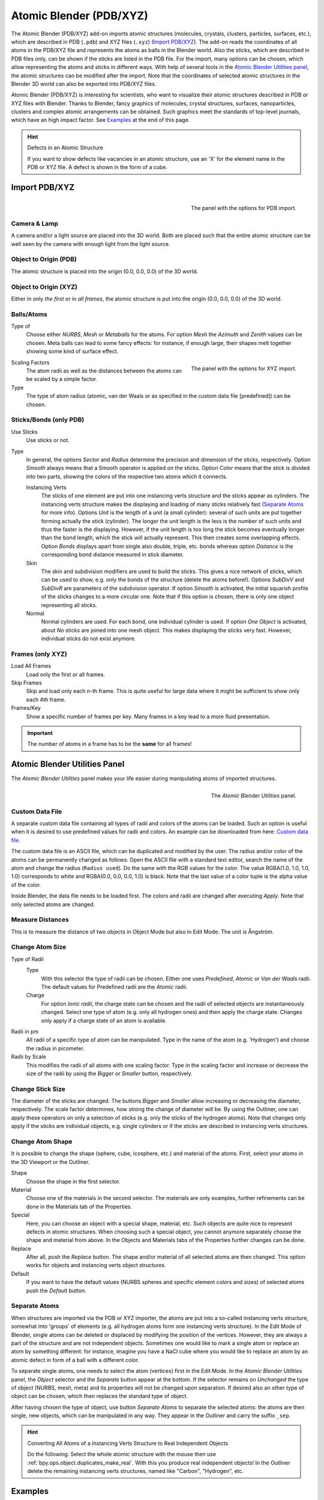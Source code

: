 
************************
Atomic Blender (PDB/XYZ)
************************

The Atomic Blender (PDB/XYZ) add-on imports atomic structures
(molecules, crystals, clusters, particles, surfaces, etc.), which are described in
PDB (``.pdb``) and XYZ files (``.xyz``) (`Import PDB/XYZ`_). The add-on reads the coordinates of
all atoms in the PDB/XYZ file and represents the atoms as balls in the Blender world.
Also the sticks, which are described in PDB files only, can be shown if the sticks are listed in the PDB file.
For the import, many options can be chosen, which allow representing the atoms and sticks in different ways.
With help of several tools in the `Atomic Blender Utilities panel`_, the atomic structures can be modified
after the import. Note that the coordinates of selected atomic structures in the Blender 3D world
can also be exported into PDB/XYZ files.

Atomic Blender (PDB/XYZ) is interesting for scientists, who want to
visualize their atomic structures described in PDB or XYZ files with Blender.
Thanks to Blender, fancy graphics of molecules, crystal structures, surfaces,
nanoparticles, clusters and complex atomic arrangements can be obtained.
Such graphics meet the standards of top-level journals, which have an high impact factor.
See `Examples`_ at the end of this page.

.. seealso:: Info about PDB and XYZ

   - Description of the PDB file format:
     `Wikipedia <https://en.wikipedia.org/wiki/Protein_Data_Bank_(file_format)>`__ and
     `RCSB <https://www.rcsb.org/pdb/static.do?p=file_formats/pdb/index.html>`__.
   - Description of the XYZ file format:
     `Wikipedia <https://en.wikipedia.org/wiki/XYZ_file_format>`__ and
     `Open Babel <https://openbabel.org/docs/dev/FileFormats/XYZ_cartesian_coordinates_format.html>`__.
   - Some notes about PDB and XYZ files can also be found on one of
     the `developer's site <https://development.root-1.de/Atomic_Blender_PDB_XYZ.php>`__ and
     `remarks <https://development.root-1.de/Atomic_Blender_PDB_XYZ_Remarks.php>`__.
   - Many molecules can be downloaded from the `RCSB site <https://www.rcsb.org/>`__ (go to 'Download').
   - A list of software that deals with PDB in different ways can be found on
     the `RCSB site <https://www.rcsb.org/pages/thirdparty/molecular_graphics>`__. There also is
     `Vesta <https://jp-minerals.org/vesta/en/>`__, `ASE <https://wiki.fysik.dtu.dk/ase/>`__ and all the
     `quantum chemical calculators <https://en.wikipedia.org/wiki/List_of_quantum_chemistry_and_solid-state_physics_software>`__
     used in research, which can create or even calculate atomic structures and store them in PDB/XYZ files.

.. seealso:: Forum

   - Please, use
     the `Blender Artists forum <https://blenderartists.org/t/atomic-blender-pdb-xyz-for-blender-2-8-and-higher/>`__
     for comments and questions.
   - There also is the possibility to ask questions on
     `Stack Exchange <https://blender.stackexchange.com/>`__. However,
     note that some of the developers (like Blendphys) don't have enough credits,
     which are needed to give answers on Stack Exchange.

.. hint:: Defects in an Atomic Structure

   If you want to show defects like vacancies in an atomic structure, use an 'X' for
   the element name in the PDB or XYZ file. A defect is shown in the form of a cube.


Import PDB/XYZ
==============

.. figure:: /images/addons_import-export_mesh-atomic_import-PDB.png
   :align: right
   :width: 239px

   The panel with the options for PDB import.


Camera & Lamp
-------------

A camera and/or a light source are placed into the 3D world.
Both are placed such that the entire atomic structure can be well seen by
the camera with enough light from the light source.


Object to Origin (PDB)
----------------------

The atomic structure is placed into the origin (0.0, 0.0, 0.0) of the 3D world.


Object to Origin (XYZ)
----------------------

Either in only *the first* or in *all frames*, the atomic structure is put into
the origin (0.0, 0.0, 0.0) of the 3D world.


Balls/Atoms
-----------

Type of
   Choose either *NURBS*, *Mesh* or *Metaballs* for the atoms.
   For option *Mesh* the *Azimuth* and *Zenith* values can be chosen.
   Meta balls can lead to some fancy effects: for instance,
   if enough large, their shapes melt together showing some kind of surface effect.

.. figure:: /images/addons_import-export_mesh-atomic_import-XYZ.png
   :align: right
   :width: 238px

   The panel with the options for XYZ import.

Scaling Factors
   The atom radii as well as the distances between the atoms can be scaled by a simple factor.

Type
   The type of atom radius (atomic, van der Waals or as specified in the custom data file [predefined]) can be chosen.


Sticks/Bonds (only PDB)
-----------------------

Use Sticks
   Use sticks or not.

Type
   In general, the options *Sector* and *Radius* determine the precision and dimension of the sticks, respectively.
   Option *Smooth* always means that a Smooth operator is applied on the sticks.
   Option *Color* means that the stick is divided into two parts,
   showing the colors of the respective two atoms which it connects.

   Instancing Verts
      The sticks of one element are put into one instancing verts structure and the sticks appear as cylinders.
      The instancing verts structure makes the displaying and loading of many sticks relatively fast
      (`Separate Atoms`_ for more info). Options *Unit* is the length of a unit (a small cylinder):
      several of such units are put together forming actually the stick (cylinder).
      The longer the unit length is the less is the number of such units and
      thus the faster is the displaying. However, if the unit length is too long the stick becomes
      eventually longer than the bond length, which the stick will actually represent.
      This then creates some overlapping effects. Option *Bonds*
      displays apart from single also double, triple, etc. bonds whereas
      option *Distance* is the corresponding bond distance measured in stick diameter.
   Skin
      The skin and subdivision modifiers are used to build the sticks.
      This gives a nice network of sticks, which can be used to show,
      e.g. only the bonds of the structure (delete the atoms before!).
      Options *SubDivV* and *SubDivR* are parameters of the subdivision operator.
      If option *Smooth* is activated, the initial squarish profile of the sticks changes to a more circular one.
      Note that if this option is chosen, there is only one object representing all sticks.
   Normal
      Normal cylinders are used. For each bond, one individual cylinder is used.
      If option *One Object* is activated, about *No* sticks are joined into one mesh object.
      This makes displaying the sticks very fast. However, individual sticks do not exist anymore.


Frames (only XYZ)
-----------------

Load All Frames
   Load only the first or all frames.

Skip Frames
   Skip and load only each n-th frame. This is quite useful for large data
   where it might be sufficient to show only each 4th frame.

Frames/Key
   Show a specific number of frames per key. Many frames in a key lead to a more fluid presentation.

.. important::

   The number of atoms in a frame has to be the **same** for all frames!


Atomic Blender Utilities Panel
==============================

The *Atomic Blender Utilities* panel makes your life easier during manipulating
atoms of imported structures.

.. figure:: /images/addons_import-export_mesh-atomic_utilities-panel.png
   :align: right
   :width: 211px

   The *Atomic Blender Utilities* panel.


Custom Data File
----------------

A separate custom data file containing all types of radii and colors of the atoms can be loaded.
Such an option is useful when it is desired to use predefined values for radii and colors.
An example can be downloaded from here:
`Custom data file <https://development.root-1.de/X-Download/atom_info.dat>`__.

The custom data file is an ASCII file, which can be duplicated and modified by the user.
The radius and/or color of the atoms can be permanently changed as follows:
Open the ASCII file with a standard text editor, search the name of the atom
and change the radius (``Radius used``). Do the same with the RGB values for the color.
The value RGBA(1.0, 1.0, 1.0, 1.0) corresponds to white and RGBA(0.0, 0.0, 0.0, 1.0) is black.
Note that the last value of a color tuple is the alpha value of the color.

Inside Blender, the data file needs to be loaded first. The colors and radii
are changed after executing *Apply*. Note that only selected atoms are changed.


Measure Distances
-----------------

This is to measure the distance of two objects in Object Mode but also in Edit Mode.
The unit is Ångström.


Change Atom Size
----------------

Type of Radii
   Type
      With this selector the type of radii can be chosen.
      Either one uses *Predefined*, *Atomic* or *Van der Waals* radii.
      The default values for Predefined radii are the *Atomic* radii.
   Charge
      For option *Ionic radii*, the charge state can be chosen and the radii of selected objects
      are instantaneously changed. Select one type of atom (e.g. only all hydrogen ones)
      and then apply the charge state. Changes only apply if a charge state of an atom is available.

Radii in pm
   All radii of a specific type of atom can be manipulated.
   Type in the name of the atom (e.g. 'Hydrogen') and choose the radius in picometer.

Radii by Scale
   This modifies the radii of all atoms with one scaling factor.
   Type in the scaling factor and increase or decrease the size of the radii by
   using the *Bigger* or *Smaller* button, respectively.


Change Stick Size
-----------------

The diameter of the sticks are changed. The buttons *Bigger* and *Smaller*
allow increasing or decreasing the diameter, respectively.
The scale factor determines, how strong the change of diameter will be.
By using the Outliner, one can apply these operators on only a selection of sticks
(e.g. only the sticks of the hydrogen atoms). Note that changes only apply
if the sticks are individual objects, e.g. single cylinders or if the sticks are described
in instancing verts structures.


Change Atom Shape
-----------------

It is possible to change the shape (sphere, cube, icosphere, etc.) and
material of the atoms. First, select your atoms in the 3D Viewport or the Outliner.

Shape
   Choose the shape in the first selector.
Material
   Choose one of the materials in the second selector. The materials are only examples,
   further refinements can be done in the Materials tab of the Properties.
Special
   Here, you can choose an object with a special shape, material, etc.
   Such objects are quite nice to represent defects in atomic structures.
   When choosing such a special object, you cannot anymore separately choose
   the shape and material from above. In the Objects and Materials tabs of the Properties
   further changes can be done.

Replace
   After all, push the *Replace* button. The shape and/or material of all
   selected atoms are then changed. This option works for objects and
   instancing verts object structures.

Default
   If you want to have the default values (NURBS spheres and specific element
   colors and sizes) of selected atoms push the *Default* button.


Separate Atoms
--------------

When structures are imported via the PDB or XYZ importer, the atoms are put
into a so-called instancing verts structure, somewhat into 'groups' of elements
(e.g. all hydrogen atoms form one instancing verts structure). In the Edit Mode of Blender,
single atoms can be deleted or displaced by modifying the position of the vertices.
However, they are always a part of the structure and are not independent objects.
Sometimes one would like to mark a single atom or replace an atom by something different:
for instance, imagine you have a NaCl cube where you would like to replace an atom by
an atomic defect in form of a ball with a different color.

To separate single atoms, one needs to select the atom (vertices) first in the Edit Mode.
In the *Atomic Blender Utilities* panel, the *Object* selector and the *Separate* button appear at the bottom.
If the selector remains on *Unchanged* the type of object (NURBS, mesh, meta) and
its properties will not be changed upon separation. If desired also an other type of object can be chosen,
which then replaces the standard type of object.

After having chosen the type of object, use button *Separate Atoms* to separate the selected atoms:
the atoms are then single, new objects, which can be manipulated in any way.
They appear in the Outliner and carry the suffix ``_sep``.

.. hint:: Converting All Atoms of a Instancing Verts Structure to Real Independent Objects

   Do the following: Select the whole atomic structure
   with the mouse then use :ref:`bpy.ops.object.duplicates_make_real`.
   With this you produce real independent objects!
   In the Outliner delete the remaining instancing verts structures,
   named like "Carbon", "Hydrogen", etc.


Examples
========

.. list-table::

   * - .. figure:: /images/addons_import-export_mesh-atomic_molecule-representations.jpeg

          Different presentations of one and the same molecule.

     - .. figure:: /images/addons_import-export_mesh-atomic_DNA.jpeg

          Part of a DNA molecule.

   * - .. figure:: /images/addons_import-export_mesh-atomic_JPCC-2014.jpg

          Functionalized [5]helicene molecules on the NaCl(001) surface
          (Clemens Barth et al. -- `Link to publication <https://pubs.acs.org/doi/abs/10.1021/jp501738c>`__).

     - .. figure:: /images/addons_import-export_mesh-atomic_ESE-2017.jpeg

          Solar cell structure to underline the properties of silicon nanocrystals deposited by pulsed spray system
          (Mickael Lozac'h et al. --
          `Link to publication <https://onlinelibrary.wiley.com/doi/abs/10.1002/ese3.174>`__).

The following movie was created by Sébastien Coget (responsible researcher: Frank Palmino)
at the `Femto-ST institute <https://www.femto-st.fr/en>`__ in Besançon (France).
The movie demonstrates that with Blender, professional movies can be done for research.
It was rendered with Cycles.

.. youtube:: 8WmCn5xGebs
   :width: 600
